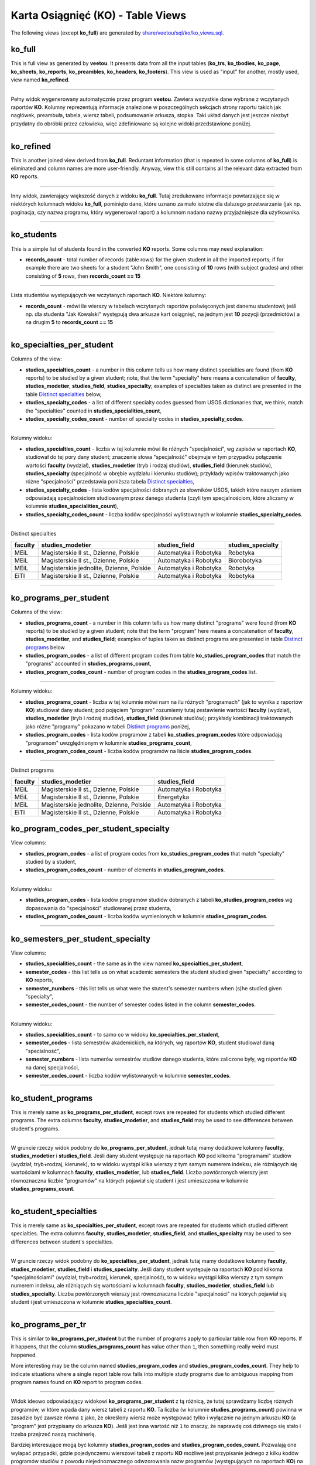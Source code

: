 Karta Osiągnięć (KO) - Table Views
----------------------------------

The following views (except **ko_full**) are generated by
`share/veetou/sql/ko/ko_views.sql <../share/veetou/sql/ko/ko_views.sql>`_.

ko_full
```````

This is full view as generated by **veetou**. It presents data from all the
input tables (**ko_trs**, **ko_tbodies**, **ko_page**, **ko_sheets**,
**ko_reports**, **ko_preambles**, **ko_headers**, **ko_footers**). This view
is used as "input" for another, mostly used, view named **ko_refined**.

----

Pełny widok wygenerowany automatycznie przez program **veetou**. Zawiera
wszystkie dane wybrane z wczytanych raportów **KO**. Kolumny reprezentują
informacje znalezione w poszczególnych sekcjach strony raportu takich jak
nagłówek, preambuła, tabela, wiersz tabeli, podsumowanie arkusza, stopka. Taki
układ danych jest jeszcze niezbyt przydatny do obróbki przez człowieka,
więc zdefiniowane są kolejne widoki przedstawione poniżej.

----

ko_refined
``````````
This is another joined view derived from **ko_full**. Reduntant information
(that is repeated in some columns of **ko_full**) is eliminated and column
names are more user-friendly. Anyway, view this still contains all the relevant
data extracted from **KO** reports.

----

Inny widok, zawierający większość danych z widoku **ko_full**. Tutaj
zredukowano informacje powtarzające się w niektórych kolumnach widoku
**ko_full**, pominięto dane, które uznano za mało istotne dla dalszego
przetwarzania (jak np. paginacja, czy nazwa programu, który wygenerował raport)
a kolumnom nadano nazwy przyjaźniejsze dla użytkownika.

----

ko_students
```````````

This is a simple list of students found in the converted **KO** reports. Some
columns may need explanation:

- **records_count** - total number of records (table rows) for the given
  student in all the imported reports; if for example there are two sheets for
  a student "John Smith", one consisting of **10**  rows (with subject grades)
  and other consisting of **5** rows, then **records_count == 15**

----

Lista studentów występujących we wczytanych raportach **KO**. Niektóre kolumny:

- **records_count** - mówi ile wierszy w tabelach wczytanych raportów
  poświęconych jest danemu studentowi; jeśli np. dla studenta "Jak Kowalski"
  występują dwa arkusze kart osiągnięć, na jednym jest **10** pozycji
  (przedmiotów) a na drugim **5** to **records_count == 15**

----

ko_specialties_per_student
``````````````````````````

Columns of the view:

- **studies_specialties_count** - a number in this column tells us how many
  distinct specialties are found (from **KO** reports) to be studied by a given
  student; note, that the term "specialty" here means a concatenation of
  **faculty**, **studies_modetier**, **studies_field**, **studies_specialty**;
  examples of specialties taken as distinct are presented in the table
  `Distinct specialties`_ below,
- **studies_specialty_codes** - a list of different specialty codes guessed
  from USOS dictionaries that, we think, match the "specialties" counted in
  **studies_specialities_count**,
- **studies_specialty_codes_count** - number of specialty codes in
  **studies_specialty_codes**.

----

Kolumny widoku:

- **studies_specialties_count** - liczba w tej kolumnie mówi ile różnych
  "specjalności", wg zapisów w raportach **KO**, studiował do tej pory dany
  student; znaczenie słowa "specjalność" obejmuje w tym przypadku połączenie
  wartości **faculty** (wydział), **studies_modetier** (tryb i rodzaj studiów),
  **studies_field** (kierunek studiów), **studies_specialty** (specjalność w
  obrębie wydziału i kierunku studiów); przykłady wpisów traktowanych jako
  różne "specjalności" przedstawia poniższa tabela `Distinct specialties`_,
- **studies_specialty_codes** - lista kodów specjalności dobranych ze
  słowników USOS, takich które naszym zdaniem odpowiadają specjalnościom
  studiowanym przez danego studenta (czyli tym specjalnościom, które zliczamy
  w kolumnie **studies_specialities_count**),
- **studies_specialty_codes_count** - liczba kodów specjalności wylistowanych
  w kolumnie **studies_specialty_codes**.

----

.. _Distinct specialties:

Distinct specialties

+---------+------------------------------------------+-----------------------+----------------------+
| faculty |             studies_modetier             |      studies_field    |   studies_specialty  |
+=========+==========================================+=======================+======================+
| MEiL    | Magisterskie II st., Dzienne, Polskie    | Automatyka i Robotyka |       Robotyka       |
+---------+------------------------------------------+-----------------------+----------------------+
| MEiL    | Magisterskie II st., Dzienne, Polskie    | Automatyka i Robotyka |      Biorobotyka     |
+---------+------------------------------------------+-----------------------+----------------------+
| MEiL    | Magisterskie jednolite, Dzienne, Polskie | Automatyka i Robotyka |       Robotyka       |
+---------+------------------------------------------+-----------------------+----------------------+
| EiTI    | Magisterskie II st., Dzienne, Polskie    | Automatyka i Robotyka |       Robotyka       |
+---------+------------------------------------------+-----------------------+----------------------+

----

ko_programs_per_student
```````````````````````

Columns of the view:

- **studies_programs_count** - a number in this column tells us how many
  distinct "programs" were found (from **KO** reports) to be studied by a given
  student; note that the term "program" here means a concatenation of
  **faculty**, **studies_modetier**, and **studies_field**; examples of tuples
  taken as distinct programs are presented in table `Distinct programs`_ below
- **studies_program_codes** - a list of different program codes from table
  **ko_studies_program_codes** that match the "programs" accounted in
  **studies_programs_count**,
- **studies_program_codes_count** - number of program codes in the
  **studies_program_codes** list.

----

Kolumny widoku:

- **studies_programs_count** - liczba w tej kolumnie mówi nam na ilu różnych
  "programach" (jak to wynika z raportów **KO**) studiował dany student;
  pod pojęciem "program" rozumiemy tutaj zestawienie wartości **faculty**
  (wydział), **studies_modetier** (tryb i rodzaj studiów), **studies_field**
  (kierunek studiów); przykłady kombinacji traktowanych jako różne "programy"
  pokazano w tabeli `Distinct programs`_ poniżej,
- **studies_program_codes** - lista kodów programów z tabeli
  **ko_studies_program_codes** które odpowiadają "programom" uwzględnionym w
  kolumnie **studies_programs_count**,
- **studies_program_codes_count** - liczba kodów programów na liście
  **studies_program_codes**.

----

.. _Distinct programs:

Distinct programs

+---------+------------------------------------------+-----------------------+
| faculty |             studies_modetier             |      studies_field    |
+=========+==========================================+=======================+
| MEiL    | Magisterskie II st., Dzienne, Polskie    | Automatyka i Robotyka |
+---------+------------------------------------------+-----------------------+
| MEiL    | Magisterskie II st., Dzienne, Polskie    |       Energetyka      |
+---------+------------------------------------------+-----------------------+
| MEiL    | Magisterskie jednolite, Dzienne, Polskie | Automatyka i Robotyka |
+---------+------------------------------------------+-----------------------+
| EiTI    | Magisterskie II st., Dzienne, Polskie    | Automatyka i Robotyka |
+---------+------------------------------------------+-----------------------+

ko_program_codes_per_student_specialty
``````````````````````````````````````

View columns:

- **studies_program_codes** - a list of program codes from
  **ko_studies_program_codes** that match "specialty" studied by a student,
- **studies_program_codes_count** - number of elements in
  **studies_program_codes**.

----

Kolumny widoku:

- **studies_program_codes** - lista kodów programów studiów dobranych z
  tabeli **ko_studies_program_codes** wg dopasowania do "specjalności"
  studiowanej przez studenta,
- **studies_program_codes_count** - liczba kodów wymienionych w kolumnie
  **studies_program_codes**.

----

ko_semesters_per_student_specialty
``````````````````````````````````

View columns:

- **studies_specialities_count** - the same as in the view named
  **ko_specialties_per_student**,
- **semester_codes** - this list tells us on what academic semesters the
  student studied given "specialty" according to **KO** reports,
- **semester_numbers** - this list tells us what were the stutent's semester
  numbers when (s)he studied given "specialty",
- **semester_codes_count** - the number of semester codes listed in the column
  **semester_codes**.

----

Kolumny widoku:

- **studies_specialities_count** - to samo co w widoku
  **ko_specialties_per_student**,
- **semester_codes** - lista semestrów akademickich, na których, wg raportów
  **KO**, student studiował daną "specialność",
- **semester_numbers** - lista numerów semestrów studiów danego studenta, które
  zaliczone były, wg raportów **KO** na danej specjalności,
- **semester_codes_count** - liczba kodów wylistowanych w kolumnie
  **semester_codes**.

----


ko_student_programs
```````````````````

This is merely same as **ko_programs_per_student**, except rows are repeated
for students which studied different programs. The extra columns **faculty**,
**studies_modetier**, and **studies_field** may be used to see differences
between student's programs.

----

W gruncie rzeczy widok podobny do **ko_programs_per_student**, jednak tutaj
mamy dodatkowe kolumny **faculty**, **studies_modetier** i **studies_field**.
Jeśli dany student występuje na raportach **KO** pod kilkoma "programami"
studiów (wydział, tryb+rodzaj, kierunek), to w widoku wystąpi kilka wierszy
z tym samym numerem indeksu, ale różniących się wartościami w kolumnach
**faculty**, **studies_modetier**, lub **studies_field**. Liczba powtórzonych
wierszy jest równoznaczna liczbie "programów" na których pojawiał się student i
jest umieszczona w kolumnie **studies_programs_count**.

----

ko_student_specialties
```````````````````

This is merely same as **ko_specialties_per_student**, except rows are repeated
for students which studied different specialties. The extra columns **faculty**,
**studies_modetier**, **studies_field**, and **studies_specialty** may be used
to see differences between student's specialties.

----

W gruncie rzeczy widok podobny do **ko_specialties_per_student**, jednak tutaj
mamy dodatkowe kolumny **faculty**, **studies_modetier**, **studies_field**
i **studies_specialty**. Jeśli dany student występuje na raportach **KO** pod
kilkoma "specjalnościami" (wydział, tryb+rodzaj, kierunek, specjalność), to w
widoku wystąpi kilka wierszy z tym samym numerem indeksu, ale różniących się
wartościami w kolumnach **faculty**, **studies_modetier**, **studies_field**
lub **studies_specialty**. Liczba powtórzonych wierszy jest równoznaczna
liczbie "specjalności" na których pojawiał się student i jest umieszczona w
kolumnie **studies_specialties_count**.

----

ko_programs_per_tr
``````````````````

This is similar to **ko_programs_per_student** but the number of programs apply
to particular table row from **KO** reports. If it happens, that the column
**studies_programs_count** has value other than ``1``, then something really
weird must happened.

More interesting may be the column named **studies_program_codes** and
**studies_program_codes_count**. They help to indicate situations where
a single report table row falls into multiple study programs due to ambiguous
mapping from program names found on **KO** report to program codes.

----

Widok ideowo odpowiadający widokowi **ko_programs_per_student** z tą różnicą,
że tutaj sprawdzamy liczbę różnych programów, w które wpada dany wiersz tabeli
z raportu **KO**. Ta liczba (w kolumnie **studies_programs_count**) powinna
w zasadzie być zawsze równa ``1`` jako, że określony wiersz może występować
tylko i wyłącznie na jednym arkuszu **KO** (a "program" jest przypisany
do arkusza **KO**). Jeśli jest inna wartość niż ``1`` to znaczy, że naprawdę
coś dziwnego się stało i trzeba przejrzeć naszą machinerię.

Bardziej interesujące mogą być kolumny **studies_program_codes** and
**studies_program_codes_count**. Pozwalają one wyłapać przypadki, gdzie
pojedynczemu wierszowi tabeli z raportu **KO** możliwe jest przypisanie
jednego z kilku kodów programów studiów z powodu niejednoznacznego odwzorowania
nazw programów (występujących na raportach **KO**) na kody programów
(zdefiniowane w modelu studiów - tabela **ko_studies_program_codes**).

usos_progs_id_per_ko_tr
```````````````````````

This table view indicates how many distinct records of the "all usos students
on programs" (**usos_allstudents** table) match given table row from **KO**
report. The most interesing columns are **usos_progs_ids** and
**usos_progs_ids_count**.

----

Ten widok pokazuje ile różnych rekordów z tabeli **usos_allstudents** pasuje do
danego wiersza z raportu **KO** (z widoku **ko_refined**). Najbardziej
interesujące kolumny to **usos_progs_ids** oraz **usos_progs_ids_count**.

ko_tr_usos_allstudents
``````````````````````

This is the final outcome, where rows of **KO** reports are matched to records
of the **usos_allstudents** table. Repetitions are possible for **KO** rows
that somehow match multiple records of **usos_allstudents**. We provide
additional columns to deal with this problem:

- **usos_progs_ids_count** - to catch up non-matching **KO** rows (``=0``) or
  ambiguous matches (``>1``),
- **ko_semester_code_le_max_cdyd** - to indicate condition that
  ``ko_semester_code <= usos_max_cdyd`` (comparing semester code extracted from
  **KO** to max possible semester for given program instance as defined by
  **usos_allstudents**).
- **ko_semester_start_date_ge_admission_date** - to indicate condition that
  ``ko_semester_start_date >= usos_admission_date`` (comparing semester start
  date to student's admission date),
- **ko_semester_end_date_le_discontinuation_or_dissertation_date** - to
  indicate condition that ``ko_semester_end_date <= usos_discontinuation_date`` or
  ``ko_semester_end_date <= usos_dissertation_date`` (comparing semester end
  date to the date where studies were finished),
